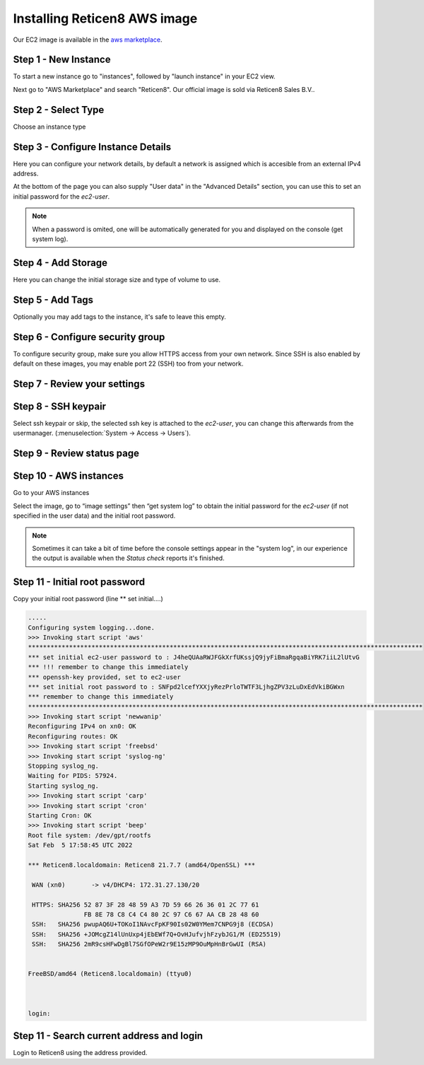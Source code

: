 =============================
Installing Reticen8 AWS image
=============================
.. image:: images/amazon-web-services.png
    :width: 100%

Our EC2 image is available in the `aws marketplace <https://aws.amazon.com/marketplace/pp/prodview-lu5v2tokic3py>`__.


---------------------
Step 1 - New Instance
---------------------

To start a new instance go to "instances", followed by "launch instance" in your EC2 view.

Next go to "AWS Marketplace" and search "Reticen8". Our official image is sold via Reticen8 Sales B.V..

.. image:: images/aws_step1_choose_ami.png
    :width: 100%


--------------------
Step 2 - Select Type
--------------------
Choose an instance type

.. image:: images/aws_launch_new_image.png
    :width: 100%

------------------------------------
Step 3 - Configure Instance Details
------------------------------------

Here you can configure your network details, by default a network is assigned which is accesible from an external IPv4
address.

At the bottom of the page you can also supply "User data" in the "Advanced Details" section, you can use this to
set an initial password for the `ec2-user`.

.. Note::

    When a password is omited, one will be automatically generated for you and displayed on the console (get system log).


.. Note:

    To supply a default password, use the following format `password=mypassword` after which the `ec2-user` can login with `mypassword`.


-------------------------
Step 4 - Add Storage
-------------------------

Here you can change the initial storage size and type of volume to use.


-------------------------
Step 5 - Add Tags
-------------------------

Optionally you may add tags to the instance, it's safe to leave this empty.

---------------------------------
Step 6 - Configure security group
---------------------------------
To configure security group, make sure you allow HTTPS access from your own network.
Since SSH is also enabled by default on these images, you may enable port 22 (SSH) too from your network.

.. image:: images/aws_configure_security_group.png
    :width: 100%

-----------------------------
Step 7 - Review your settings
-----------------------------

.. image:: images/aws_review_settings.png
    :width: 100%

--------------------
Step 8 - SSH keypair
--------------------
Select ssh keypair or skip, the selected ssh key is attached to the `ec2-user`, you can change this afterwards
from the usermanager. (:menuselection:`System -> Access -> Users`).

.. image:: images/aws_ssh_keypair.png
    :width: 100%

---------------------------
Step 9 - Review status page
---------------------------

.. image:: images/aws_status.png
    :width: 100%

-------------------------
Step 10 - AWS instances
-------------------------
Go to your AWS instances

.. image:: images/aws_instances.png
    :width: 100%

Select the image, go to “image settings” then “get system log” to obtain the
initial password for the `ec2-user` (if not specified in the user data) and the initial root password.

.. Note::

    Sometimes it can take a bit of time before the console settings appear in the "system log", in our experience
    the output is available when the `Status check` reports it's finished.

---------------------------------
Step 11 - Initial root password
---------------------------------
Copy your initial root password (line ** set initial….)


.. code-block::

    .....
    Configuring system logging...done.
    >>> Invoking start script 'aws'
    **********************************************************************************************************
    *** set initial ec2-user password to : J4heQUAaRWJFGkXrfUKssjQ9jyFiBmaRgqaBiYRK7iiL2lUtvG
    *** !!! remember to change this immediately
    *** openssh-key provided, set to ec2-user
    *** set initial root password to : SNFpd2lcefYXXjyRezPrloTWTF3LjhgZPV3zLuDxEdVkiBGWxn
    *** remember to change this immediately
    **********************************************************************************************************
    >>> Invoking start script 'newwanip'
    Reconfiguring IPv4 on xn0: OK
    Reconfiguring routes: OK
    >>> Invoking start script 'freebsd'
    >>> Invoking start script 'syslog-ng'
    Stopping syslog_ng.
    Waiting for PIDS: 57924.
    Starting syslog_ng.
    >>> Invoking start script 'carp'
    >>> Invoking start script 'cron'
    Starting Cron: OK
    >>> Invoking start script 'beep'
    Root file system: /dev/gpt/rootfs
    Sat Feb  5 17:58:45 UTC 2022

    *** Reticen8.localdomain: Reticen8 21.7.7 (amd64/OpenSSL) ***

     WAN (xn0)       -> v4/DHCP4: 172.31.27.130/20

     HTTPS: SHA256 52 87 3F 28 48 59 A3 7D 59 66 26 36 01 2C 77 61
                   FB 8E 78 C8 C4 C4 80 2C 97 C6 67 AA CB 28 48 60
     SSH:   SHA256 pwupAQ6U+TOKoI1NAvcFpKF90Is02W0YMem7CNPG9j8 (ECDSA)
     SSH:   SHA256 +JOMcgZ14lUnUxp4jEbEWf7Q+OvHJufvjhFzybJG1/M (ED25519)
     SSH:   SHA256 2mR9csHFwDgBl7SGfOPeW2r9E15zMP9OuMpHnBrGwUI (RSA)


    FreeBSD/amd64 (Reticen8.localdomain) (ttyu0)



    login:

--------------------------------------------
Step 11 - Search current address and login
--------------------------------------------

.. image:: images/aws_search_current_ip.png
    :width: 100%


Login to Reticen8 using the address provided.
